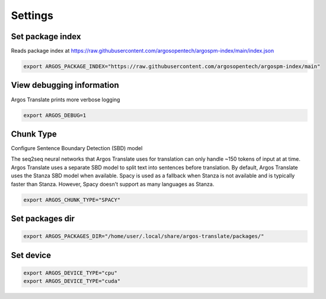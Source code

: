 
Settings
======================


Set package index
-----------------

Reads package index at https://raw.githubusercontent.com/argosopentech/argospm-index/main/index.json

.. code-block:: sh

  export ARGOS_PACKAGE_INDEX="https://raw.githubusercontent.com/argosopentech/argospm-index/main"

View debugging information
--------------------------

Argos Translate prints more verbose logging 

.. code-block:: sh

  export ARGOS_DEBUG=1

Chunk Type
--------------------------

Configure Sentence Boundary Detection (SBD) model

The seq2seq neural networks that Argos Translate uses for translation can only handle
~150 tokens of input at at time. Argos Translate uses a separate SBD model to split
text into sentences before translation. By default, Argos Translate uses the
Stanza SBD model when available. Spacy is used as a fallback when Stanza is not available
and is typically faster than Stanza. However, Spacy doesn't support as many languages
as Stanza.

.. code-block:: sh

  export ARGOS_CHUNK_TYPE="SPACY"

Set packages dir
----------------

.. code-block:: sh

  export ARGOS_PACKAGES_DIR="/home/user/.local/share/argos-translate/packages/"

Set device
----------

.. code-block:: sh

  export ARGOS_DEVICE_TYPE="cpu"
  export ARGOS_DEVICE_TYPE="cuda"
